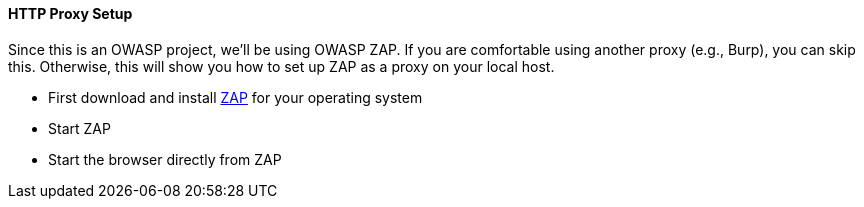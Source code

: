 ==== HTTP Proxy Setup

Since this is an OWASP project, we'll be using OWASP ZAP.
If you are comfortable using another proxy (e.g., Burp), you can skip this.
Otherwise, this will show you how to set up ZAP as a proxy on your local host.

* First download and install https://www.zaproxy.org/download/[ZAP] for your operating system
* Start ZAP
* Start the browser directly from ZAP



